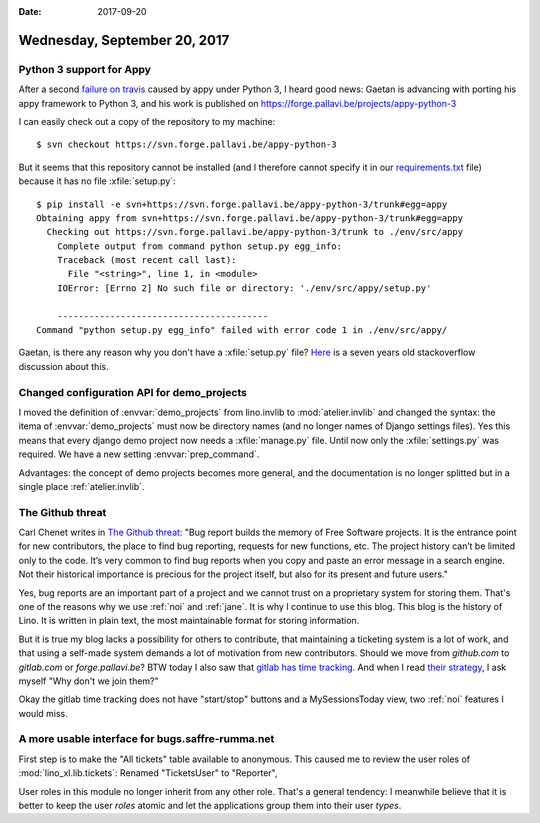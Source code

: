 :date: 2017-09-20

=============================
Wednesday, September 20, 2017
=============================

Python 3 support for Appy
=========================

After a second `failure on travis
<https://travis-ci.org/lino-framework/xl/jobs/277485502>`__ caused by
appy under Python 3, I heard good news: Gaetan is advancing with
porting his appy framework to Python 3, and his work is published on
https://forge.pallavi.be/projects/appy-python-3

I can easily check out a copy of the repository to my machine::

    $ svn checkout https://svn.forge.pallavi.be/appy-python-3

But it seems that this repository cannot be installed (and I therefore
cannot specify it in our `requirements.txt
<https://pip.readthedocs.io/en/1.1/requirements.html>`__ file) because
it has no file :xfile:`setup.py`::

    $ pip install -e svn+https://svn.forge.pallavi.be/appy-python-3/trunk#egg=appy
    Obtaining appy from svn+https://svn.forge.pallavi.be/appy-python-3/trunk#egg=appy
      Checking out https://svn.forge.pallavi.be/appy-python-3/trunk to ./env/src/appy
        Complete output from command python setup.py egg_info:
        Traceback (most recent call last):
          File "<string>", line 1, in <module>
        IOError: [Errno 2] No such file or directory: './env/src/appy/setup.py'

        ----------------------------------------
    Command "python setup.py egg_info" failed with error code 1 in ./env/src/appy/


Gaetan, is there any reason why you don't have a :xfile:`setup.py`
file?  `Here
<https://stackoverflow.com/questions/2204811/pip-install-a-python-package-without-a-setup-py-file>`__
is a seven years old stackoverflow discussion about this.

Changed configuration API for demo_projects
===========================================

I moved the definition of :envvar:`demo_projects` from lino.invlib to
:mod:`atelier.invlib` and changed the syntax: the itema of
:envvar:`demo_projects` must now be directory names (and no longer
names of Django settings files).  Yes this means that every django
demo project now needs a :xfile:`manage.py` file. Until now only the
:xfile:`settings.py` was required.
We have a new setting :envvar:`prep_command`.

Advantages: the concept of demo projects becomes more general, and the
documentation is no longer splitted but in a single place
:ref:`atelier.invlib`.


The Github threat
=================

Carl Chenet writes in `The Github threat
<https://carlchenet.com/the-github-threat/>`__: "Bug report builds the
memory of Free Software projects. It is the entrance point for new
contributors, the place to find bug reporting, requests for new
functions, etc. The project history can’t be limited only to the
code. It’s very common to find bug reports when you copy and paste an
error message in a search engine. Not their historical importance is
precious for the project itself, but also for its present and future
users."

Yes, bug reports are an important part of a project and we cannot
trust on a proprietary system for storing them. That's one of the
reasons why we use :ref:`noi` and :ref:`jane`.  It is why I continue
to use this blog.  This blog is the history of Lino. It is written in
plain text, the most maintainable format for storing information.

But it is true my blog lacks a possibility for others to contribute,
that maintaining a ticketing system is a lot of work, and that using a
self-made system demands a lot of motivation from new contributors.
Should we move from `github.com` to `gitlab.com` or
`forge.pallavi.be`?  BTW today I also saw that `gitlab has time
tracking <https://about.gitlab.com/features/time-tracking/>`__.  And
when I read `their strategy <https://about.gitlab.com/strategy/>`__, I
ask myself "Why don't we join them?"

Okay the gitlab time tracking does not have "start/stop" buttons and a
MySessionsToday view, two :ref:`noi` features I would miss.



A more usable interface for bugs.saffre-rumma.net
=================================================

First step is to make the "All tickets" table available to
anonymous. This caused me to review the user roles of
:mod:`lino_xl.lib.tickets`: Renamed "TicketsUser" to "Reporter",

User roles in this module no longer inherit from any other role.
That's a general tendency: I meanwhile believe that it is better to
keep the user *roles* atomic and let the applications group them into
their user *types*.
